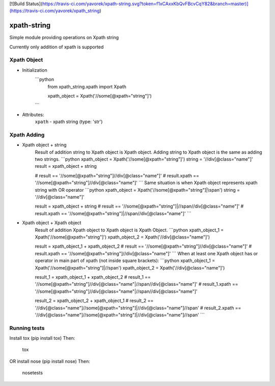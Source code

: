 [![Build Status](https://travis-ci.com/yavorek/xpath-string.svg?token=f1xCAxxKbQvFBcvCqY82&branch=master)](https://travis-ci.com/yavorek/xpath_string)


xpath-string
============
Simple module providing operations on Xpath string

Currently only addition of xpath is supported


Xpath Object
------------
* Initialization
    ```python
        from xpath_string.xpath import Xpath

        xpath_object = Xpath('//some[@xpath="string"]')
    ```
* Attributes:\
    ``xpath`` - xpath string (type: 'str')

Xpath Adding
---------------
* Xpath object + string\
    Result of addition string to Xpath object is Xpath object.
    Adding string to Xpath object is the same as adding two strings.
    ```python
    xpath_object = Xpath('//some[@xpath="string"]')
    string = '//div[@class="name"]'
    result = xpath_object + string

    # result == '//some[@xpath="string"]//div[@class="name"]'
    # result.xpath == '//some[@xpath="string"]//div[@class="name"]'
    ```
    Same situation is when Xpath object represents xpath string with OR operator
    ```python
    xpath_object = Xpath('//some[@xpath="string"]|\\span')
    string = '//div[@class="name"]'

    result = xpath_object + string
    # result == '//some[@xpath="string"]|//span//div[@class="name"]'
    # result.xpath == '//some[@xpath="string"]|//span//div[@class="name"]'
    ```

* Xpath object + Xpath object\
    Result of addition Xpath object to Xpath object is Xpath Object.
    ```python
    xpath_object_1 = Xpath('//some[@xpath="string"]')
    xpath_object_2 = Xpath('//div[@class="name"]')

    result = xpath_object_1 + xpath_object_2
    # result == '//some[@xpath="string"]//div[@class="name"]'
    # result.xpath == '//some[@xpath="string"]//div[@class="name"]'
    ```
    When at least one Xpath object has or operator in main part of xpath (not inside square brackets):
    ```python
    xpath_object_1 = Xpath('//some[@xpath="string"]|//span')
    xpath_object_2 = Xpath('//div[@class="name"]')

    result_1 = xpath_object_1 + xpath_object_2
    # result_1 == '//some[@xpath="string"]//div[@class="name"|//span//div[@class="name"]'
    # result_1.xpath == '//some[@xpath="string"]//div[@class="name"|//span//div[@class="name"]'

    result_2 = xpath_object_2 + xpath_object_1
    # result_2 == '//div[@class="name"]//some[@xpath="string"]|//div[@class="name"]//span'
    # result_2.xpath == '//div[@class="name"]//some[@xpath="string"]|//div[@class="name"]//span'
    ```

Running tests
-------------
Install tox (pip install tox)
Then:

    tox

OR install nose (pip install nose)
Then:

    nosetests